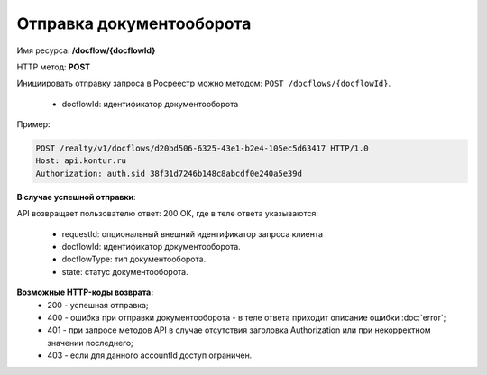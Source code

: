 Отправка документооборота
================

Имя ресурса: **/docflow/{docflowId}**

HTTP метод: **POST**

Инициировать отправку запроса в Росреестр можно методом: ``POST /docflows/{docflowId}``.
    
    * docflowId: идентификатор документооборота

Пример:

.. code-block:: bash 

        POST /realty/v1/docflows/d20bd506-6325-43e1-b2e4-105ec5d63417 HTTP/1.0
        Host: api.kontur.ru
        Authorization: auth.sid 38f31d7246b148c8abcdf0e240a5e39d


**В случае успешной отправки**::

API возвращает пользователю ответ: 200 OK, где в теле ответа указываются:

    * requestId: опциональный внешний идентификатор запроса клиента
    * docflowId: идентификатор документооборота.
    * docflowType: тип документооборота.
    * state: статус документооборота.


**Возможные HTTP-коды возврата:**
    * 200 - успешная отправка;    
    * 400 - ошибка при отправки документооборота - в теле ответа приходит описание ошибки :doc:`error`;
    * 401 - при запросе методов API в случае отсутствия заголовка Authorization или при некорректном значении последнего;
    * 403 - если для данного accountId доступ ограничен. 

